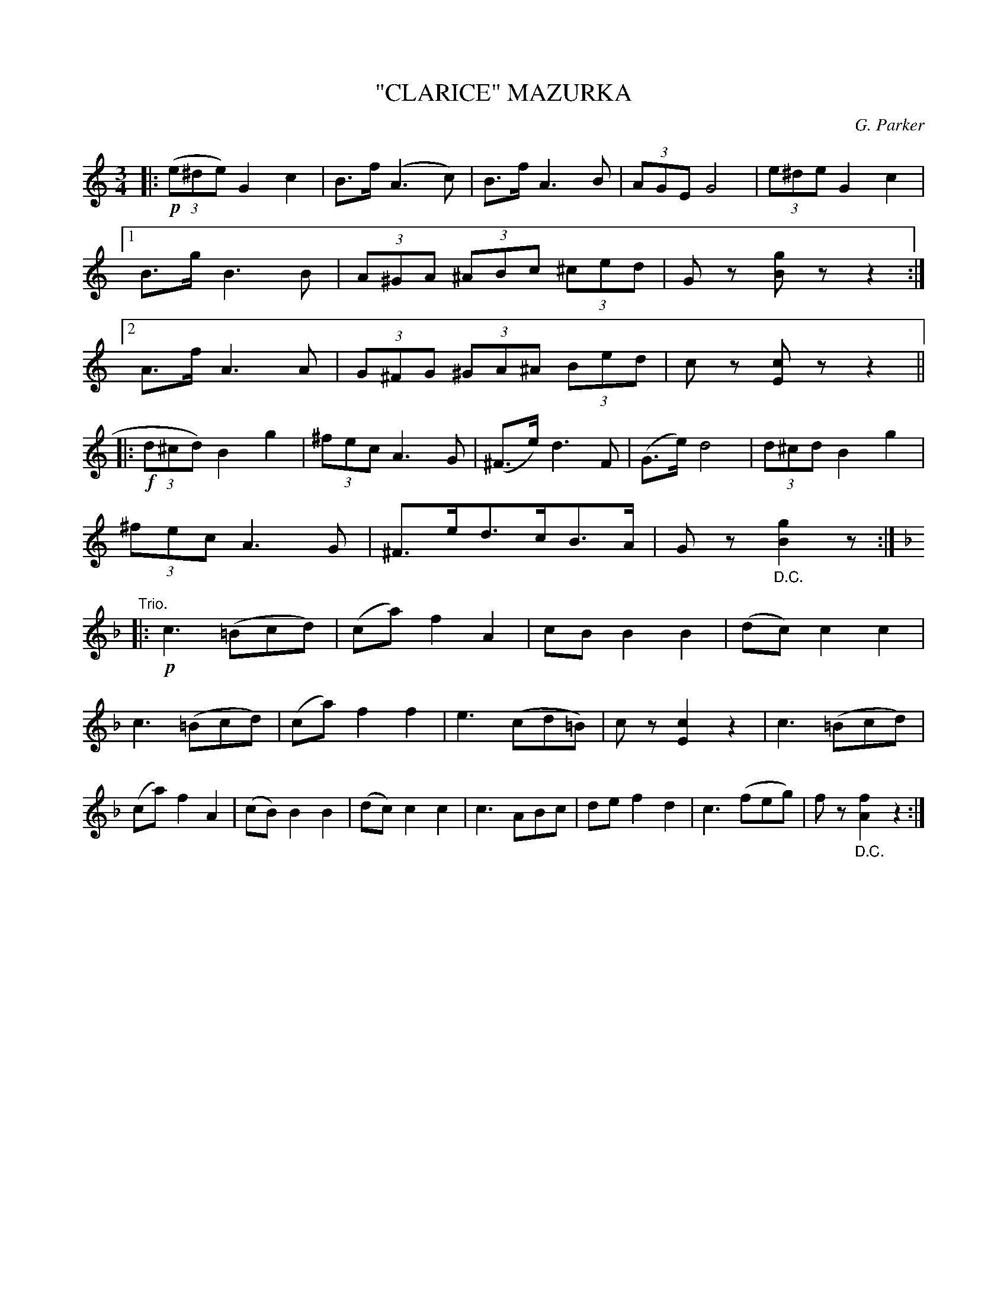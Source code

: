 X: 4434
T: "CLARICE" MAZURKA
C: G. Parker
R: Mazurka
%R: mazurka
B: James Kerr "Merry Melodies" v.4 p.49 #434
Z: 2016 John Chambers <jc:trillian.mit.edu>
M: 3/4
L: 1/8
K: C
|:!p!\
(3(e^de) G2 c2 | B>f (A3 c) | B>f A3 B | (3AGE G4 | (3e^de G2 c2 |\
[1 B>g B3 B | (3A^GA (3^ABc (3^ced | Gz [gB]z z2 :|\
[2 A>f A3 A | (3G^FG (3^GA^A (3Bed | cz [cE]z z2 ||
|:!f!\
(3d^cd) B2 g2 | (3^fec A3 G | (^F>e) d3 F | (G>e) d4 | (3d^cd B2 g2 |\
(3^fec A3 G | ^F>ed>cB>A | Gz "_D.C."[g2B2]z :|\
[K:F] "Trio."|:!p!\
c3 (=Bcd) | (ca) f2 A2 | cB B2 B2 | (dc) c2c2 |
c3 (=Bcd) | (ca) f2 f2 | e3 (cd=B) | cz [c2E2] z2 |\
c3 (=Bcd) | (ca) f2 A2 | (cB) B2 B2 | (dc) c2 c2 |\
c3 ABc | de f2 d2 | c3 (feg) | fz "_D.C."[f2A2] z2 :|
